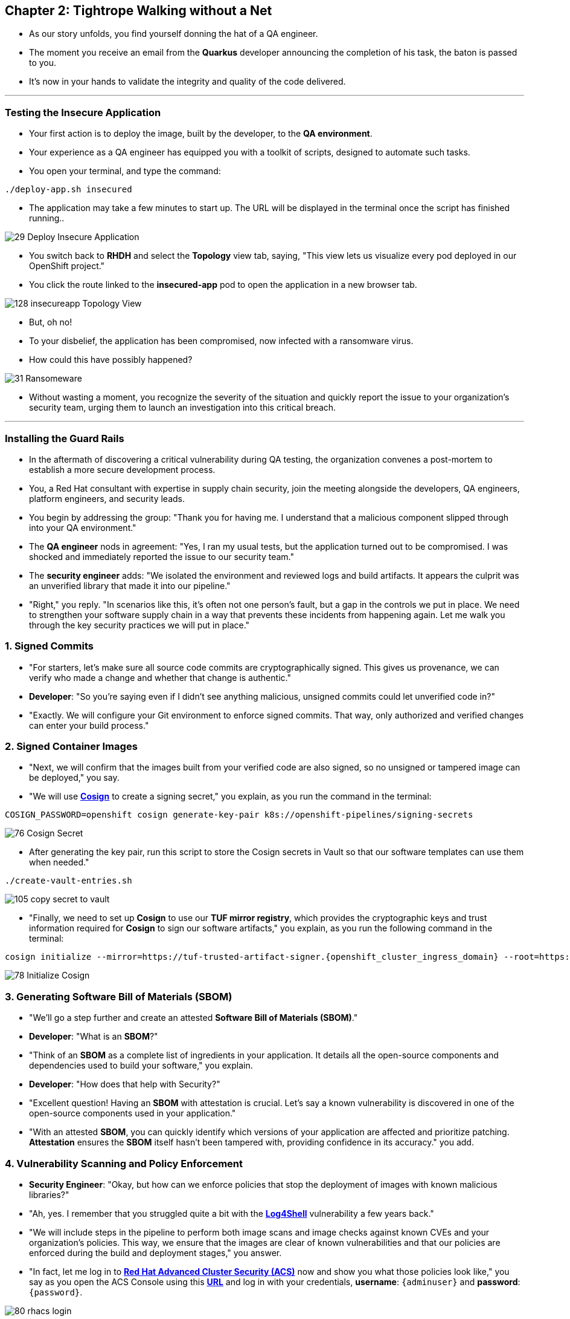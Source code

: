 == Chapter 2: Tightrope Walking without a Net

* As our story unfolds, you find yourself donning the hat of a QA engineer.
* The moment you receive an email from the *Quarkus* developer announcing the completion of his task, the baton is passed to you.
* It's now in your hands to validate the integrity and quality of the code delivered.

'''
=== Testing the Insecure Application

* Your first action is to deploy the image, built by the developer, to the *QA environment*.
* Your experience as a QA engineer has equipped you with a toolkit of scripts, designed to automate such tasks.
* You open your terminal, and type the command:

[source, role="execute"]
----
./deploy-app.sh insecured
----

* The application may take a few minutes to start up. The URL will be displayed in the terminal once the script has finished running..

image::29_Deploy_Insecure_Application.png[]

* You switch back to **RHDH** and select the **Topology** view tab, saying, "This view lets us visualize every pod deployed in our OpenShift project."

* You click the route linked to the **insecured-app** pod to open the application in a new browser tab.

image::128_insecureapp_Topology_View.png[]

* But, oh no!
* To your disbelief, the application has been compromised, now infected with a ransomware virus.
* How could this have possibly happened?

image::31_Ransomeware.png[]

* Without wasting a moment, you recognize the severity of the situation and quickly report the issue to your organization's security team, urging them to launch an investigation into this critical breach.

'''

=== Installing the Guard Rails

* In the aftermath of discovering a critical vulnerability during QA testing, the organization convenes a post-mortem to establish a more secure development process. 

* You, a Red Hat consultant with expertise in supply chain security, join the meeting alongside the developers, QA engineers, platform engineers, and security leads.

* You begin by addressing the group: "Thank you for having me. I understand that a malicious component slipped through into your QA environment."

* The *QA engineer* nods in agreement: "Yes, I ran my usual tests, but the application turned out to be compromised. I was shocked and immediately reported the issue to our security team."

* The *security engineer* adds: "We isolated the environment and reviewed logs and build artifacts. It appears the culprit was an unverified library that made it into our pipeline."

* "Right," you reply. "In scenarios like this, it’s often not one person’s fault, but a gap in the controls we put in place. We need to strengthen your software supply chain in a way that prevents these incidents from happening again. Let me walk you through the key security practices we will put in place."

=== 1. Signed Commits

* "For starters, let’s make sure all source code commits are cryptographically signed. This gives us provenance, we can verify who made a change and whether that change is authentic."
* *Developer*: "So you’re saying even if I didn’t see anything malicious, unsigned commits could let unverified code in?"
* "Exactly. We will configure your Git environment to enforce signed commits. That way, only authorized and verified changes can enter your build process."

=== 2. Signed Container Images

* "Next, we will confirm that the images built from your verified code are also signed, so no unsigned or tampered image can be deployed," you say.
* "We will use link:glossary.html#cosign[*Cosign*,window=_blank] to create a signing secret," you explain, as you run the command in the terminal:

[source, role="execute"]
----
COSIGN_PASSWORD=openshift cosign generate-key-pair k8s://openshift-pipelines/signing-secrets
----

image::76_Cosign_Secret.png[]

* After generating the key pair, run this script to store the Cosign secrets in Vault so that our software templates can use them when needed."

[source, role="execute"]
----
./create-vault-entries.sh
----

image::105_copy_secret_to_vault.png[]

* "Finally, we need to set up **Cosign** to use our **TUF mirror registry**, which provides the cryptographic keys and trust information required for **Cosign** to sign our software artifacts," you explain, as you run the following command in the terminal:

[source, role="execute", subs="attributes"]
----
cosign initialize --mirror=https://tuf-trusted-artifact-signer.{openshift_cluster_ingress_domain} --root=https://tuf-trusted-artifact-signer.{openshift_cluster_ingress_domain}/root.json
----

image::78_Initialize_Cosign.png[]

=== 3. Generating Software Bill of Materials (SBOM)

* "We'll go a step further and create an attested *Software Bill of Materials (SBOM)*."
* *Developer*: "What is an *SBOM*?"
* "Think of an *SBOM* as a complete list of ingredients in your application. It details all the open-source components and dependencies used to build your software," you explain.
* *Developer*: "How does that help with Security?"
* "Excellent question!  Having an *SBOM* with attestation is crucial. Let's say a known vulnerability is discovered in one of the open-source components used in your application."
* "With an attested *SBOM*, you can quickly identify which versions of your application are affected and prioritize patching. *Attestation* ensures the *SBOM* itself hasn't been tampered with, providing confidence in its accuracy." you add.

=== 4. Vulnerability Scanning and Policy Enforcement

* *Security Engineer*:  "Okay, but how can we enforce policies that stop the deployment of images with known malicious libraries?"
* "Ah, yes. I remember that you struggled quite a bit with the link:https://en.wikipedia.org/wiki/Log4Shell[*Log4Shell*,window=_blank] vulnerability a few years back."
* "We will include steps in the pipeline to perform both image scans and image checks against known CVEs and your organization's policies. This way, we ensure that the images are clear of known vulnerabilities and that our policies are enforced during the build and deployment stages," you answer.
* "In fact, let me log in to link:glossary.html#acs[*Red Hat Advanced Cluster Security (ACS)*,window=_blank] now and show you what those policies look like," you say as you open the ACS Console using this https://central-stackrox.{OPENSHIFT_CLUSTER_INGRESS_DOMAIN}[*URL*,window=_blank] and log in with your credentials, **username**: `{adminuser}` and **password**: `{password}`.

image::80_rhacs_login.png[]

* You expand the *Platform Configuration* list from the left menu and then click on the *Policy Management* link, saying: "Here you can find a list of readily available policies."

image::83_rhacs_policy_management.png[]

* "For example, this policy checks if your image has the infamous *Log4Shell* vulnerability," you explain as you scroll down to show the *Log4Shell* policy.

TIP: You can filter by Policy and enter the policy name “Log4Shell” to find it more quickly.

image::106_Filter_Log4Shell.png[]

* You click on the *Kebab menu icon* next to this policy, and then click on *Edit policy*, adding: "We can modify the behavior of this policy if we want."

image::84_rhacs_edit_policy.png[]

* "Let’s click on *Policy Behavior*, Here, we can choose whether we want **ACS** to block the build or deployment if the policy is violated, or simply trigger an alert."
* "For example, if we click on the **Review** section, we can see that this policy is configured to raise an alert if **Log4Shell** is detected during the build or deploy process."

image::107_Policy_Behavior.png[]

* "We can also configure new policies. Let's' set up a policy that verifies that our container image is signed during the build stage and whenever we attempt to deploy an application to *OpenShift*," you say as you click on the *Integrations* link in the left menu.

image::81_rhacs_integrations.png[]

* You scroll down to *Signature Integrations* and click on the *Signature* tile.

image::82_rhacs_signature_integrations.png[]

* You click on the *New Integration* button as you say: "This policy requires *ACS* to integrate with *Cosign* for this check."

image::85_rhacs_new_integration.png[]

* We'll need the secret that we created earlier for this step, in your terminal run the following command and copy the content of cosign.pub

[source, role="execute"]
----
cat cosign.pub 
----

image::108_cat_cosign_pub.png[]

* You begin configuring the new integration as follows:
. You enter `cosign` for the *Integration name*,
. You then expand the *Cosign public keys* field and click on *Add new public key*, to set the *Public key name* as `cosign.pub`,
. and for the *Public key value* you use the public key you just copied from the terminal
. Finally, you click the *Save* button.

image::86_configure_new_integration.png[]

NOTE: For convenience, there is already a policy in ACS called *0-Trusted Signature Policy* that checks an image for a valid signature.

* "All we need to do is enable the policy *0-Trusted Signature Policy* and configure it to use the *cosign integration* we just created," you explain to the team as you enable the policy.

. You select *Policy Management* from the left menu.

image::rhacs-policy-management.png[]

. You find the policy called *0-Trusted Signature Policy* at the top of the list.

image::rhacs-policy-management-list.png[]

. You click the *Kebab menu icon* next to the policy and select *Edit policy*.

image::109_edit_policy.png[]

. You then select *Rules* and click the *Select* button.

image::rhacs-policy-criteria-select.png[]

"This is where we configure our policy to use the *cosign integration* we just created," you explain to the team as you select the cosign signature integration and click the *Save* button.

image::rhacs-policy-criteria-trusted-image-signers.png[]

. You continue clicking next at the bottom until you finally save the policy.
. "Now that the policy is updated, we want to enable it," you say as you click the *Kebab menu icon* again for the same policy and select *Enable policy*.

image::110_enable_policy.png[]

* "All done. ACS will now enforce this policy in the build stage of our application."
* *Security Engineer*:  "That sounds comprehensive. Implementing these measures will definitely strengthen our security posture."
* "Excellent. Let me prepare the necessary setup and then I will demonstrate our solution based on link:glossary.html#rhtap[*Red Hat Trusted Application Pipeline (RHTAP)*,window=_blank] in action."
* "*RHTAP* provides prebuilt pipelines with automated security checks, aiming to achieve the highest level of security, link:glossary.html#slsa[*SLSA*,window=_blank] Level 3, for built artifacts and offers the capabilities I just explained."

=== Chapter 2 - Summary

As the baton passed to the QA engineer for testing, the story took a dramatic turn. The deployed application, instead of showcasing the fruits of their labor, revealed a critical vulnerability, it was infected with ransomware. This revelation abruptly interrupted the testing process and cast a shadow over the software supply chain's security, sparking concerns about vulnerability and exposure.

The next chapter of our story will showcase *Red Hat Trusted Application Pipeline (RHTAP)* in action. We will explore how integrating these security measures into the build pipelines and deployment process can safeguard our software supply chain against the ever-present specter of cyber threats.
